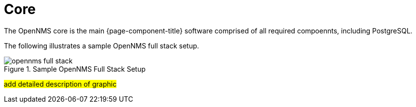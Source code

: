 = Core

The OpenNMS core is the main {page-component-title} software comprised of all required compoennts, including PostgreSQL. 

The following illustrates a sample OpenNMS full stack setup. 

.Sample OpenNMS Full Stack Setup

image::deployment/core/opennms-full-stack.png[]

#add detailed description of graphic#